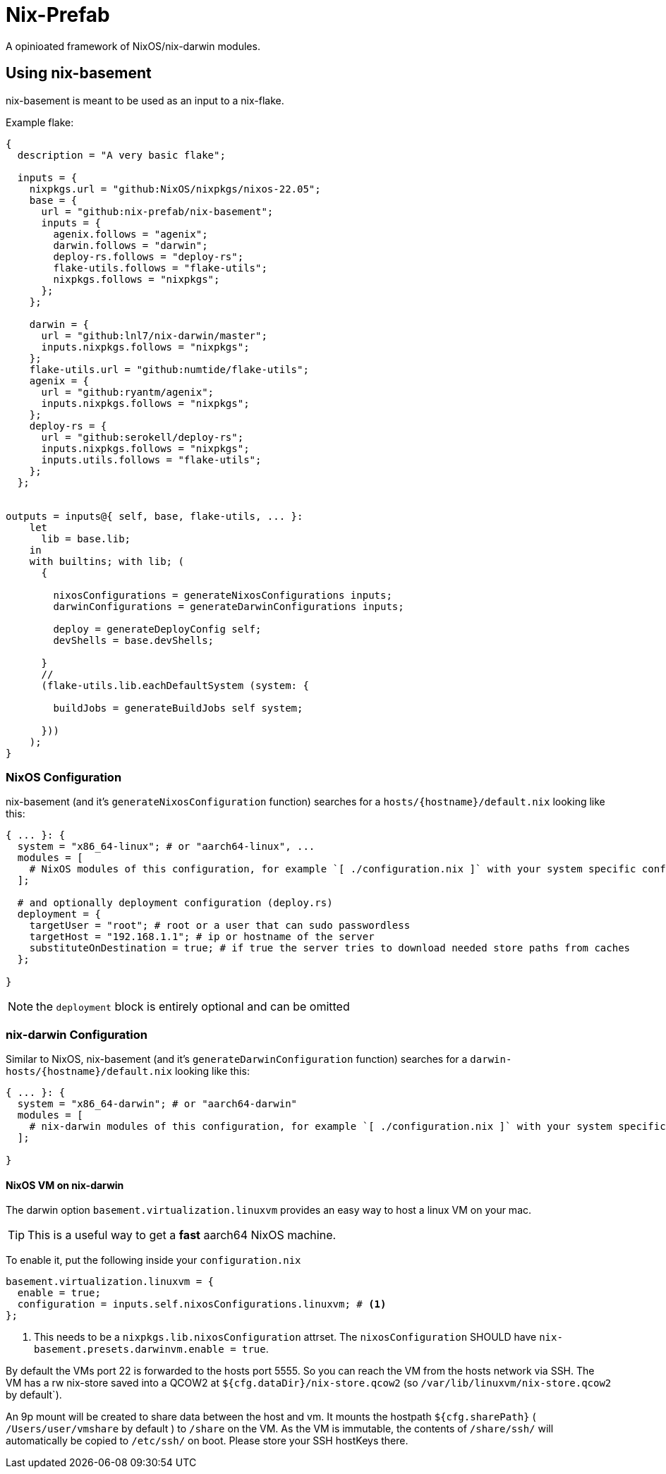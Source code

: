 = Nix-Prefab

A opinioated framework of NixOS/nix-darwin modules.

[[ch-usage]]
== Using nix-basement

nix-basement is meant to be used as an input to a nix-flake.

Example flake:

[source,nix]
----
{
  description = "A very basic flake";

  inputs = {
    nixpkgs.url = "github:NixOS/nixpkgs/nixos-22.05";
    base = {
      url = "github:nix-prefab/nix-basement";
      inputs = {
        agenix.follows = "agenix";
        darwin.follows = "darwin";
        deploy-rs.follows = "deploy-rs";
        flake-utils.follows = "flake-utils";
        nixpkgs.follows = "nixpkgs";
      };
    };

    darwin = {
      url = "github:lnl7/nix-darwin/master";
      inputs.nixpkgs.follows = "nixpkgs";
    };
    flake-utils.url = "github:numtide/flake-utils";
    agenix = {
      url = "github:ryantm/agenix";
      inputs.nixpkgs.follows = "nixpkgs";
    };
    deploy-rs = {
      url = "github:serokell/deploy-rs";
      inputs.nixpkgs.follows = "nixpkgs";
      inputs.utils.follows = "flake-utils";
    };
  };


outputs = inputs@{ self, base, flake-utils, ... }:
    let
      lib = base.lib;
    in
    with builtins; with lib; (
      {

        nixosConfigurations = generateNixosConfigurations inputs;
        darwinConfigurations = generateDarwinConfigurations inputs;

        deploy = generateDeployConfig self;
        devShells = base.devShells;

      }
      //
      (flake-utils.lib.eachDefaultSystem (system: {

        buildJobs = generateBuildJobs self system;

      }))
    );
}
----

[[sec-usage-nixos]]
=== NixOS Configuration

nix-basement (and it's `generateNixosConfiguration` function) searches for a `hosts/{hostname}/default.nix` looking like this:

[source,nix]
----
{ ... }: {
  system = "x86_64-linux"; # or "aarch64-linux", ...
  modules = [
    # NixOS modules of this configuration, for example `[ ./configuration.nix ]` with your system specific configuraition
  ];

  # and optionally deployment configuration (deploy.rs)
  deployment = {
    targetUser = "root"; # root or a user that can sudo passwordless
    targetHost = "192.168.1.1"; # ip or hostname of the server
    substituteOnDestination = true; # if true the server tries to download needed store paths from caches
  };

}
----

[NOTE]
the `deployment` block is entirely optional and can be omitted

[[sec-usage-nix-darwin]]
=== nix-darwin Configuration

Similar to NixOS, nix-basement (and it's `generateDarwinConfiguration` function) searches for a `darwin-hosts/{hostname}/default.nix` looking like this:

[source,nix]
----
{ ... }: {
  system = "x86_64-darwin"; # or "aarch64-darwin"
  modules = [
    # nix-darwin modules of this configuration, for example `[ ./configuration.nix ]` with your system specific configuraition
  ];

}
----

[[sec-usage-nixos-vm]]
==== NixOS VM on nix-darwin

The darwin option `basement.virtualization.linuxvm` provides an easy way to host a linux VM on your mac.

TIP: This is a useful way to get a *fast* aarch64 NixOS machine.

To enable it, put the following inside your `configuration.nix`

[source,nix]
----
basement.virtualization.linuxvm = {
  enable = true;
  configuration = inputs.self.nixosConfigurations.linuxvm; # <1>
};
----

<1> This needs to be a `nixpkgs.lib.nixosConfiguration` attrset. The `nixosConfiguration` SHOULD have `nix-basement.presets.darwinvm.enable = true`.

By default the VMs port 22 is forwarded to the hosts port 5555. So you can reach the VM from the hosts network via SSH.
The VM has a rw nix-store saved into a QCOW2 at `${cfg.dataDir}/nix-store.qcow2` (so `/var/lib/linuxvm/nix-store.qcow2` by default`).

An 9p mount will be created to share data between the host and vm.
It mounts the hostpath `${cfg.sharePath}` ( `/Users/user/vmshare` by default ) to `/share` on the VM.
As the VM is immutable, the contents of `/share/ssh/` will automatically be copied to `/etc/ssh/` on boot. Please store your SSH hostKeys there.
